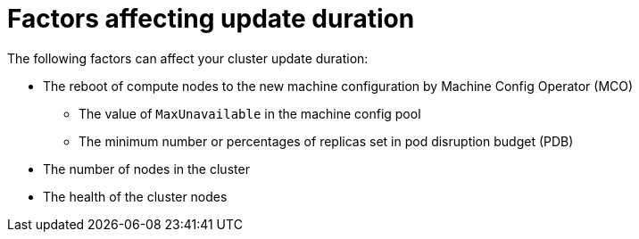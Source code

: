 // Module included in the following assemblies:
//
// * updating/understanding_updates/understanding-openshift-update-duration.adoc

:_mod-docs-content-type: REFERENCE
[id="factors-affecting-update-duration_{context}"]
= Factors affecting update duration

The following factors can affect your cluster update duration:

* The reboot of compute nodes to the new machine configuration by Machine Config Operator (MCO)
** The value of `MaxUnavailable` in the machine config pool
** The minimum number or percentages of replicas set in pod disruption budget (PDB)
* The number of nodes in the cluster
* The health of the cluster nodes
